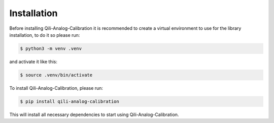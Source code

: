 Installation
============

Before installing Qili-Analog-Calibration it is recommended to create a virtual environment to use for the library installation, to do it so
please run:

.. code-block:: console

    $ python3 -m venv .venv

and activate it like this:

.. code-block:: console

    $ source .venv/bin/activate

To install Qili-Analog-Calibration, please run:

.. code-block:: console

    $ pip install qili-analog-calibration

This will install all necessary dependencies to start using Qili-Analog-Calibration.


